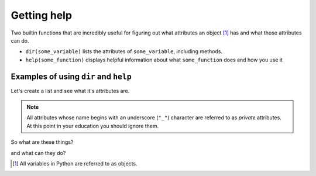 Getting help
============

Two builtin functions that are incredibly useful for figuring out what attributes an object [1]_ has and what those attributes can do.

- ``dir(some_variable)`` lists the attributes of ``some_variable``, including methods.
- ``help(some_function)`` displays helpful information about what ``some_function`` does and how you use it

Examples of using ``dir`` and ``help``
--------------------------------------

Let's create a list and see what it's attributes are.

.. jupyter-execute::
    :linenos:

    data = []
    dir(data)

.. note:: All attributes whose name begins with an underscore (``"_"``) character are referred to as *private* attributes. At this point in your education you should ignore them.

So what are these things?

.. jupyter-execute::
    :linenos:

    print(type(data.append))

and what can they do?

.. jupyter-execute::
    :linenos:

    help(data.append)

.. [1] All variables in Python are referred to as objects.
